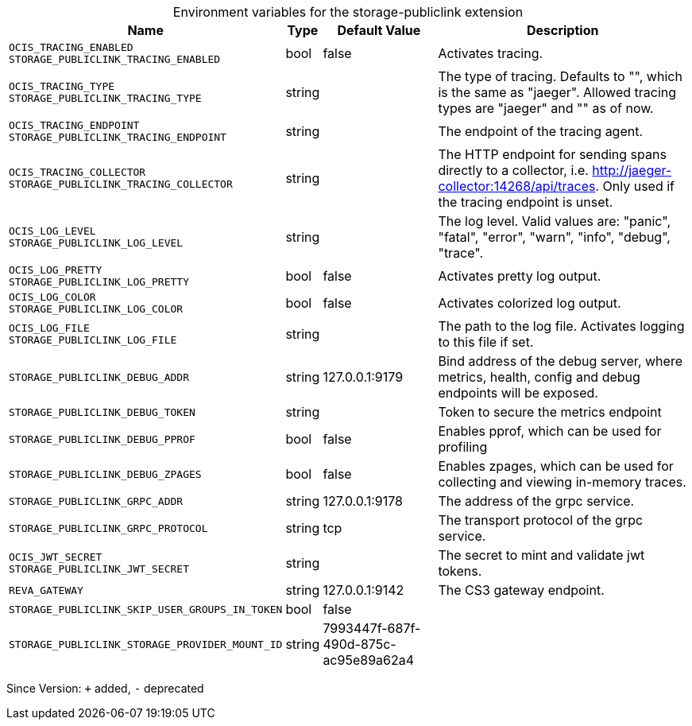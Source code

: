 [caption=]
.Environment variables for the storage-publiclink extension
[width="100%",cols="~,~,~,~",options="header"]
|===
| Name
| Type
| Default Value
| Description

|`OCIS_TRACING_ENABLED` +
`STORAGE_PUBLICLINK_TRACING_ENABLED`
| bool
| false
| Activates tracing.

|`OCIS_TRACING_TYPE` +
`STORAGE_PUBLICLINK_TRACING_TYPE`
| string
| 
| The type of tracing. Defaults to "", which is the same as "jaeger". Allowed tracing types are "jaeger" and "" as of now.

|`OCIS_TRACING_ENDPOINT` +
`STORAGE_PUBLICLINK_TRACING_ENDPOINT`
| string
| 
| The endpoint of the tracing agent.

|`OCIS_TRACING_COLLECTOR` +
`STORAGE_PUBLICLINK_TRACING_COLLECTOR`
| string
| 
| The HTTP endpoint for sending spans directly to a collector, i.e. http://jaeger-collector:14268/api/traces. Only used if the tracing endpoint is unset.

|`OCIS_LOG_LEVEL` +
`STORAGE_PUBLICLINK_LOG_LEVEL`
| string
| 
| The log level. Valid values are: "panic", "fatal", "error", "warn", "info", "debug", "trace".

|`OCIS_LOG_PRETTY` +
`STORAGE_PUBLICLINK_LOG_PRETTY`
| bool
| false
| Activates pretty log output.

|`OCIS_LOG_COLOR` +
`STORAGE_PUBLICLINK_LOG_COLOR`
| bool
| false
| Activates colorized log output.

|`OCIS_LOG_FILE` +
`STORAGE_PUBLICLINK_LOG_FILE`
| string
| 
| The path to the log file. Activates logging to this file if set.

|`STORAGE_PUBLICLINK_DEBUG_ADDR`
| string
| 127.0.0.1:9179
| Bind address of the debug server, where metrics, health, config and debug endpoints will be exposed.

|`STORAGE_PUBLICLINK_DEBUG_TOKEN`
| string
| 
| Token to secure the metrics endpoint

|`STORAGE_PUBLICLINK_DEBUG_PPROF`
| bool
| false
| Enables pprof, which can be used for profiling

|`STORAGE_PUBLICLINK_DEBUG_ZPAGES`
| bool
| false
| Enables zpages, which can be used for collecting and viewing in-memory traces.

|`STORAGE_PUBLICLINK_GRPC_ADDR`
| string
| 127.0.0.1:9178
| The address of the grpc service.

|`STORAGE_PUBLICLINK_GRPC_PROTOCOL`
| string
| tcp
| The transport protocol of the grpc service.

|`OCIS_JWT_SECRET` +
`STORAGE_PUBLICLINK_JWT_SECRET`
| string
| 
| The secret to mint and validate jwt tokens.

|`REVA_GATEWAY`
| string
| 127.0.0.1:9142
| The CS3 gateway endpoint.

|`STORAGE_PUBLICLINK_SKIP_USER_GROUPS_IN_TOKEN`
| bool
| false
| 

|`STORAGE_PUBLICLINK_STORAGE_PROVIDER_MOUNT_ID`
| string
| 7993447f-687f-490d-875c-ac95e89a62a4
| 
|===

Since Version: `+` added, `-` deprecated
